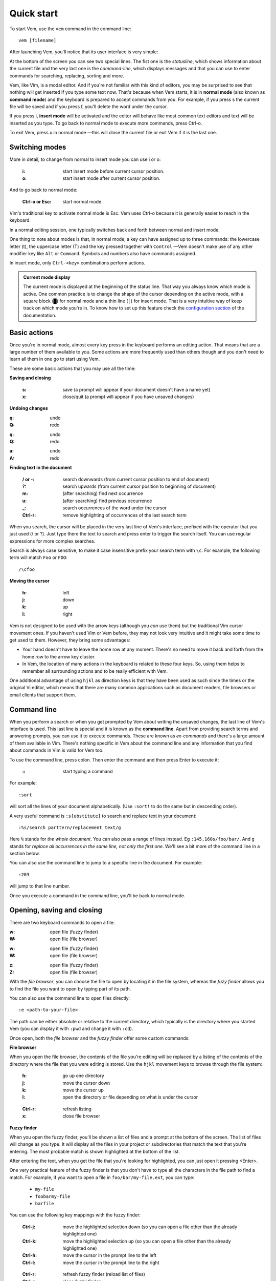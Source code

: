
.. role:: key
.. default-role:: key

Quick start
===========

To start Vem, use the ``vem`` command in the command line::

    vem [filename]

After launching Vem, you'll notice that its user interface is very simple:

.. image:: /static/img/screenshots/new-doc.png
    :class: screenshot
    :target: /static/img/screenshots/new-doc.png

At the bottom of the screen you can see two special lines. The fist one is the
*statusline*, which shows information about the current file and the very last
one is the *command-line*, which displays messages and that you can use to enter
commands for searching, replacing, sorting and more.

Vem, like Vim, is a modal editor. And if you're not familiar with this kind of
editors, you may be surprised to see that nothing will get inserted if you type
some text now. That's because when Vem starts, it is in **normal mode** (also
known as **command mode**) and the keyboard is prepared to accept commands from
you. For example, if you press `s` the current file will be saved and if you
press `f`, you'll delete the word under the cursor.

If you press `i`, **insert mode** will be activated and the editor will behave
like most common text editors and text will be inserted as you type. To go back
to normal mode to execute more commands, press `Ctrl-o`.

To exit Vem, press `x` in normal mode —this will close the current file or exit
Vem if it is the last one.


Switching modes
---------------

More in detail, to change from normal to insert mode you can use `i` or `o`:

    :`i`: start insert mode before current cursor position.

    :`o`: start insert mode after current cursor position.

And to go back to normal mode:

    :`Ctrl-o` or `Esc`: start normal mode.

Vim's traditional key to activate normal mode is `Esc`. Vem uses `Ctrl-o`
because it is generally easier to reach in the keyboard.

In a normal editing session, one typically switches back and forth between
normal and insert mode.

One thing to note about modes is that, in normal mode, a key can have assigned
up to three commands: the lowercase letter (`t`), the uppercase letter (`T`) and
the key pressed together with ``Control`` —Vem doesn't make use of any other
modifier key like ``Alt`` or ``Command``. Symbols and numbers also have commands
assigned.

In insert mode, only ``Ctrl-<key>`` combinations perform actions.

.. admonition:: Current mode display

    The current mode is displayed at the beginning of the status line. That way
    you always know which mode is active. One common practice is to change the
    shape of the cursor depending on the active mode, with a square block (█)
    for normal mode and a thin line (│) for insert mode. That is a very
    intuitive way of keep track on which mode you're in. To know how to set up
    this feature check the `configuration section
    </configuration.html#cursor-shape>`_ of the documentation.

Basic actions
-------------

Once you're in normal mode, almost every key press in the keyboard performs an
editing action. That means that are a large number of them available to you.
Some actions are more frequently used than others though and you don't need to
learn all them in one go to start using Vem.

These are some basic actions that you may use all the time:

**Saving and closing**

    :`s`: save (a prompt will appear if your document doesn't have a name yet)

    :`x`: close/quit (a prompt will appear if you have unsaved changes)

**Undoing changes**

.. container:: tabs key-summary

    .. container:: tab qwerty 

        :`q`: undo

        :`Q`: redo

    .. container:: tab qwertz

        :`q`: undo

        :`Q`: redo

    .. container:: tab azerty

        :`a`: undo

        :`A`: redo

**Finding text in the document**


    :`/` or `-`: search downwards (from current cursor position to end of document)

    :`?`: search upwards (from current cursor position to beginning of document)

    :`m`: (after searching) find next occurrence

    :`u`: (after searching) find previous occurrence

    :`_`: search occurrences of the word under the cursor

    :`Ctrl-r`: remove highlighting of occurrences of the last search term

When you search, the cursor will be placed in the very last line of Vem's
interface, prefixed with the operator that you just used (`/` or `?`). Just type
there the text to search and press enter to trigger the search itself. You can
use regular expressions for more complex searches.

Search is always case sensitive, to make it case insensitive prefix your search
term with ``\c``. For example, the following term will match ``Foo`` or ``FOO``::

    /\cfoo

**Moving the cursor**

    :`h`: left

    :`j`: down

    :`k`: up

    :`l`: right

Vem is not designed to be used with the arrow keys (although you *can* use them)
but the traditional Vim cursor movement ones. If you haven't used Vim or Vem
before, they may not look very intuitive and it might take some time to get
used to them. However, they bring some advantages:

* Your hand doesn't have to leave the home row at any moment. There's no need to
  move it back and forth from the home row to the arrow key cluster.

* In Vem, the location of many actions in the keyboard is related to these four
  keys. So, using them helps to remember all surrounding actions and to be
  really efficient with Vem.

.. container:: note

    One additional advantage of using ``hjkl`` as direction keys is that they
    have been used as such since the times or the original Vi editor, which
    means that there are many common applications such as document readers, file
    browsers or email clients that support them.


Command line
------------

When you perform a search or when you get prompted by Vem about writing the
unsaved changes, the last line of Vem's interface is used. This last line is
special and it is known as the **command line**. Apart from providing search
terms and answering prompts, you can use it to execute commands. These are known
as *ex-commands* and there's a large amount of them available in Vim. There's
nothing specific in Vem about the command line and any information that you find
about commands in Vim is valid for Vem too.

To use the command line, press colon. Then enter the command and then press
`Enter` to execute it:

    :`\:`: start typing a command

For example::

    :sort

will sort all the lines of your document alphabetically. (Use ``:sort!`` to
do the same but in descending order).

A very useful command is ``:s[ubstitute]`` to search and replace text in your
document::

    :%s/search parttern/replacement text/g

Here ``%`` stands for *the whole document*. You can also pass a range of lines
instead. Eg ``:145,160s/foo/bar/``. And ``g`` stands for *replace all
occurrences in the same line, not only the first one*. We'll see a bit more of
the command line in a section below.

You can also use the command line to jump to a specific line in the document.
For example::

    :203

will jump to that line number.

Once you execute a command in the command line, you'll be back to normal mode.

Opening, saving and closing
---------------------------

There are two keyboard commands to open a file:

.. container:: tabs key-summary

    .. container:: tab qwerty 

        :`w`: open file (fuzzy finder)

        :`W`: open file (file browser)

    .. container:: tab qwertz

        :`w`: open file (fuzzy finder)

        :`W`: open file (file browser)

    .. container:: tab azerty

        :`z`: open file (fuzzy finder)

        :`Z`: open file (file browser)

With the *file browser*, you can choose the file to open by locating it in the
file system, whereas the *fuzy finder* allows you to find the file you
want to open by typing part of its path.

You can also use the command line to open files directly::

    :e <path-to-your-file>

The path can be either absolute or relative to the current directory, which
typically is the directory where you started Vem (you can display it with
``:pwd`` and change it with ``:cd``).

Once open, both the *file browser* and the *fuzzy finder* offer some custom
commands:

**File browser**

When you open the file browser, the contents of the file you're
editing will be replaced by a listing of the contents of the directory where the
file that you were editing is stored. Use the ``hjkl``
movement keys to browse through the file system:

    :`h`: go up one directory

    :`j`: move the cursor down

    :`k`: move the cursor up

    :`l`: open the directory or file depending on what is under the cursor

..

    :`Ctrl-r`: refresh listing

    :`x`: close file browser

**Fuzzy finder**

When you open the fuzzy finder, you'll be shown a list of files and a prompt at
the bottom of the screen. The list of files will change as you type. It will display
all the files in your project or subdirectories that match the text that you're
entering. The most probable match is shown highlighted at the bottom of the
list.

After entering the text, when you get the file that you're looking for
highlighted, you can just open it pressing `<Enter>`.

One very practical feature of the fuzzy finder is that you don't have to type
all the characters in the file path to find a match. For example, if you want to
open a file in ``foo/bar/my-file.ext``, you can type:

    * ``my-file``

    * ``foobarmy-file``

    * ``barfile``

You can use the following key mappings with the fuzzy finder:

    :`Ctrl-j`: move the highlighted selection down (so you can open a file other
               than the already highlighted one)

    :`Ctrl-k`: move the highlighted selection up (so you can open a file other
               than the already highlighted one)

    :`Ctrl-h`: move the cursor in the prompt line to the left

    :`Ctrl-l`: move the cursor in the prompt line to the right

..

    :`Ctrl-r`: refresh fuzzy finder (reload list of files)

    :`Ctrl-o`: close fuzzy finder

The fuzzy finder is very practical to open files in projects that you know well
very quickly with a few key strokes.


**Selecting the file to edit**

Once you have multiple files open, you can select which file to edit with:

    :`t`: next buffer in the buffer list

    :`T`: previous buffer in the buffer list

    :`Ctrl-t`: jump to buffer by typing part of the name (same as the fuzzy
               finder for opening files, but just for the current buffers).

When you have multiple files open, their names will be displayed at the top of
the screen. Sometimes you may want to change the order in which they appear. You
can do so with:

    :`{`: move current buffer to the left

    :`}`: move current buffer to the right

**Saving and closing**

To save and close buffers/files, you can use:

    :`s`: save file

    :`x`: close file (exit if last one)

    :`Space` `x`: close all files and exit

When you close a file with unsaved changes you get prompted if you want to save
or discard them. If you want to save all changes in all files you can also use
the command::

    :wall

before closing all the files.


Moving the cursor
-----------------

As we saw before, you use `h`, `j`, `k`, `l` to move the cursor:

    :`j`: cursor down

    :`k`: cursor up

    :`h`: cursor left

    :`l`: cursor right

In Vem, many other actions are related to these movements. For example, the
uppercase version of those keys make the cursor to perform larger jumps:

    :`J`: next paragraph (next blank line)

    :`K`: previous paragraph (previous blank line)

    :`H`: previous word

    :`L`: next word

Also, the combination of these keys and the `Ctrl` modifier allows you to
move the cursor and change to insert mode at the same time:

    :`Ctrl-j`: open blank line below current one and enter insert mode

    :`Ctrl-k`: open blank line above current one and enter insert mode

    :`Ctrl-h`: move to beginning of current line and enter insert mode

    :`Ctrl-l`: move to end of current line and enter insert mode

All these 4 actions enter insert mode after the jump. If you want to perform the
jump but remain in normal mode, use:

.. container:: tabs key-summary

    .. container:: tab qwerty 

        :`,`: move to beginning of current line

        :`.`: move to end of current line

        :`y`: open blank line above current one

        :`n`: open blank line below current one

    .. container:: tab qwertz

        :`,`: move to beginning of current line

        :`.`: move to end of current line

        :`z`: open blank line above current one

        :`n`: open blank line below current one

    .. container:: tab azerty

        :`,`: move to beginning of current line

        :`;`: move to end of current line

        :`y`: open blank line above current one

        :`n`: open blank line below current one

Vem considers the beginning of the line as the first non-blank character on it.
So if you press `Ctrl-h`, you'll start insert mode after the current level of
indentation in the line. And, if you press `,`, the cursor will be placed over
the first non-blank character. To go to the very first column of the line, use
`^` or `0`:

    :`0` or `^`: move to first column of current line

Other four additional and very important movements are:

.. container:: tabs key-summary

    .. container:: tab qwerty 

        :`a`: first line of the document

        :`z`: last line of the document

        :`U`: page up

        :`M`: page down

    .. container:: tab qwertz

        :`a`: first line of the document

        :`y`: last line of the document

        :`U`: page up

        :`M`: page down

    .. container:: tab azerty

        :`q`: first line of the document

        :`w`: last line of the document

        :`U`: page up

        :`M`: page down

Finally, you can make the cursor go back to the location it was before a jump
with `R`:

    :`R`: jump back. Pressing it multiple times takes the cursor through the
          jump history, making it visit all the locations in the current file
          you have jumped to sequentially.

For example, you could jump to the beginning of a source code file, add some
import/include/require statement and go back to the initial location by pressing
`R` to continue editing where you were previously.

.. admonition:: Movements in insert mode

   Generally, you activate normal mode to perform any kind of cursor movement
   or search. However, there are times in which you're in insert mode and just
   want to move the cursor a couple of characters left or right, or just place
   it on the line below. For those cases, you don't have to leave insert mode to
   activate normal mode to then go to insert mode again. You can just move the
   cursor (and remain in insert mode) with:

   .. class:: key-summary

        :`Ctrl-h`: (*insert mode*) left

        :`Ctrl-j`: (*insert mode*) down

        :`Ctrl-k`: (*insert mode*) up

        :`Ctrl-l`: (*insert mode*) right


Selecting text
--------------

Like in most other editors, when you want to perform an action over a section of
a document, you have to select it visually first.

Vem offers three kinds of visual selections:

    * **Characterwise selection**: This is the usual way of selecting text in
      most editors. The selection goes from any arbitrary character in a line to
      another character in the same or different line.

    * **Linewise selection**: This selection comprises only entire lines. This
      is extremely useful when programming because it allows you to select a
      range of lines independently of where inside the line you are. Also, when
      you copy/cut and paste lines, you don't have to worry about *opening*
      space for them, since a linewise selection is always pasted below the
      current line (without altering it).

    * **Block selection**: It is not very common to find this kind of selection
      in other text editors and it is very useful. It allows you to select an
      arbitrary square of text. It can be used to work with tabular data or
      with lines of text that follow a common pattern.

To start a characterwise selection, press `G` and perform a movement to the
left of right (like for example with `h`, `l`, `H` or `L`). To start a
linewise selection, press `G` and perform a movement up or down (like with
`j`, `k`, `J` or `K`):

    :`G` *and sideways movement*\:: start a character-wise selection

    :`G` *and up/down movement*\:: start a line-wise selection

    :`GG`: start a block-wise selection

Once you have started a selection of a given type, you can move in any direction
and the selection type will not change. If you want to change the current
selection type, you can press `G` again to cycle through them:

    :`G`: (in visual mode) change selection type

To undo a selection and go back to normal mode:

    :`Space`: (in visual mode) undo selection

One important thing about selections is that you can use any of Vem's movements
to define it. Therefore, once you have start the selection you can use any
movement key to expand or reduce it. This includes moving to the next/previous
word, paragraph or page, moving to the beginning or end of the document and,
also, the search keys `/` and `?`. You can start a selection and use the search
function to move the cursor where the selection should end.

**Quick selections**

The following commands allow you to define frequent selections easily. Spend bit
of time trying them because they can save you a lot of time:

    :`g`: select word under cursor (only letters)

    :`gg`: select *extended* word under cursor (non white space characters)

    :`Ctrl-g`: select text between enclosing quotes, parenthesis or brackets.
               Repeated presses to `Ctrl-g` expands the selection to the next
               enclosing pair of quotes, parenthesis or brackets.

    :`Space` `a`: select all

    :`Space` `g`: reselect the last selected area

    :`Space` `Space`: select last pasted text

.. admonition:: Inserting text simultaneously in multiple lines

    A very useful feature of block selections is that you can append any text at
    either side of them. For example, if you have a column of text that expands over
    several lines and want to add another column at its side, you just have to
    select the original column with a block and press `Ctrl-h` to prepend text to
    the left of it or `Ctrl-l` to append text to its right.

    Once you press `Ctrl-l` or `Ctrl-h`, type the text you want to include and
    then `Ctrl-o` when you're finished. The text that you just entered will be
    repeated in every line covered by the selection:

    .. class:: key-summary

        :`Ctrl-h`: (*block mode*) prepend text to a selected block

        :`Ctrl-l`: (*block mode*) append text to a selected block


Using the clipboard
-------------------

Vem has two clipboards, which means that you can hold two pieces of text
simultaneously in memory and paste them independently.

The primary clipboard is the most commonly used one. If your terminal emulator
supports it, it is connected to your system clipboard and it allows you to
exchange information with other applications, like copying or pasting from
webpages or other editors. Use the following commands to make use of it:

    :`e`: copy

    :`d`: cut

    :`p`: paste

Te secondary clipboard allows you to hold in memory an additional piece of text
and it is not connected to the system clipboard in any way. Use the upper case
version of the same letters to access it:

    :`E`: copy (aux. clipboard)

    :`D`: cut (aux. clipboard)

    :`P`: paste (aux. clipboard)


Indenting code
--------------

To indent code use `Tab` and to un-indent it (shifting it to the left) use
`Backspace`. If you use these keys when no text is selected, then they apply to
the current line:

    :`Tab`: indent current line or selection

    :`Shift-Tab` or `Backspace`: un-indent current line or selection


Commenting code
---------------

You can comment pieces of code out with `v`. If there's a visual selection,
then all the lines in the visual selection are commented out. If there's no
visual selection then only the current line will be affected.

`v` acts as a toggle key so it can be used to both comment and uncomment code.
If the lines in a selection are already commented out, `v` will remove all the
comment symbols and, conversely, it will comment out all lines if they are not
like that already.

To use block comment symbols, instead of line comment ones, use `V`:

    :`v`: comment and uncomment code (line comment symbols)
    :`V`: comment and uncomment code (block comment symbols)

.. container:: note

    If you select a block of code with mixed commented and uncommented lines,
    Vem will comment them all if the first line is uncommented, and uncomment
    the commented ones if the first line is commented. That is, Vem just uses
    the first line of the selection to determine which action to perform.


Deleting text
-------------

The basic actions to delete text are:

    :`I`: delete character to the left of the cursor (ie. *backspace*)

    :`O`: delete character to the right of the cursor (ie. *delete*)

    :`c`: delete line or selection (if one active)

In the same way that `g` allows to perform quick common selections, `f` can be
used to delete text:

    :`f`: delete word under cursor

    :`F`: delete from cursor to the end of line

    :`Ctrl-f`: delete text between enclosing quotes, parenthesis or brackets.


Formatting text
---------------

This section lists actions that can help you to perform common changes to your
text. They are very useful because they greatly reduce the number of times that
is necessary to switch between insert and normal mode.

**Adding whitespace**

.. container:: tabs key-summary

    .. container:: tab qwerty 

        :`y`: add a blank line over the cursor
        :`n`: add a blank line below the cursor
        :`(`: add a space to the left of the cursor
        :`)`: add a space to the right of the cursor

    .. container:: tab qwertz

        :`z`: add a blank line over the cursor
        :`n`: add a blank line below the cursor
        :`(`: add a space to the left of the cursor
        :`)`: add a space to the right of the cursor

    .. container:: tab azerty

        :`y`: add a blank line over the cursor
        :`n`: add a blank line below the cursor
        :`(`: add a space to the left of the cursor
        :`)`: add a space to the right of the cursor

**Toggle case**

    :`Ctrl-u`: toggle case (lowercase/uppercase) of the character under the
               cursor or the text in the currently active selection.

**Joining/Splitting lines**

    :`&`: join the next line with the current one (removes the line break).
          If there's a visual selection active, join all the lines in the
          selection.

    :`|`: introduce line breaks in a line or selection to adjust the text to a
          maximum width. This maximum with is equal to the value of the
          ``textwidth`` option if it is not set to zero. Otherwise, it is set to
          79 characters (or to the screen width, if the editor screen is smaller
          than that number).

The commands to join and split lines are specially useful when editing regular
text (as opposed to code).

**Adding/Substracting units to numbers**

.. container:: tabs key-summary

    .. container:: tab qwerty 

        :`A`: add 1 to the number under the cursor
        :`Z`: subtract 1 from the number under the cursor

    .. container:: tab qwertz

        :`A`: add 1 to the number under the cursor
        :`Y`: subtract 1 from the number under the cursor

    .. container:: tab azerty

        :`Q`: add 1 to the number under the cursor
        :`W`: subtract 1 from the number under the cursor

**Replacing characters**

    :`r{char}`: replace the character under the cursor with ``char``. If there's
                a visual selection active, all the characters in the selection
                are replaced by ``char``.

Insert mode
-----------

While most commands are executed in normal mode, there are some actions that can
be performed directly from insert mode without having to switch modes.

**Movements**

You can move the cursor with:

    :`Ctrl-h`: (*insert mode*) left

    :`Ctrl-j`: (*insert mode*) down

    :`Ctrl-k`: (*insert mode*) up

    :`Ctrl-l`: (*insert mode*) right

These are most useful for performing small, quick movements without having to
switch to normal mode.

**Cloning characters**

When editing a line, you can insert the character that is above/below the
current position with:

    :`Ctrl-u`: (*insert mode*) insert character above the cursor

    :`Ctrl-e`: (*insert mode*) insert character below the cursor


